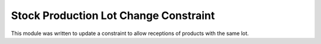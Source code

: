 ======================================
Stock Production Lot Change Constraint
======================================

This module was written to update a constraint to allow receptions of products with the same lot.
